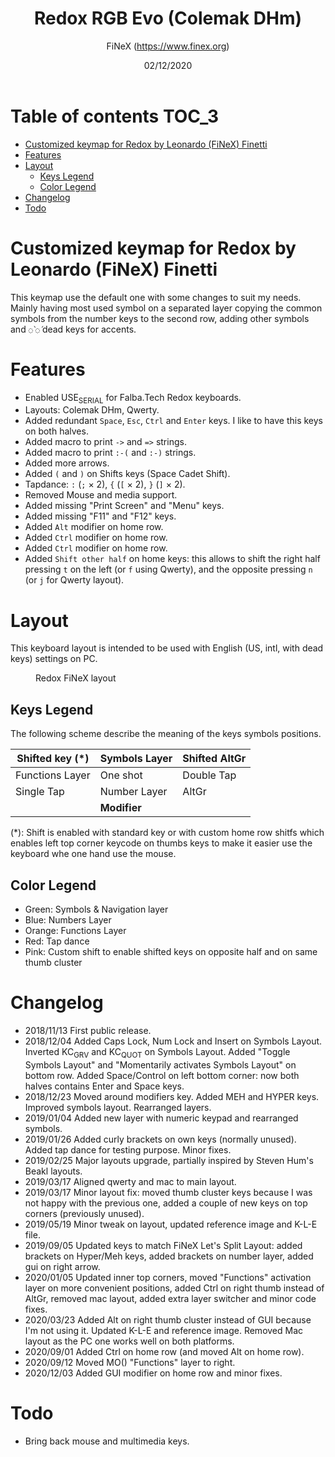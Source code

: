 #+TITLE: Redox RGB Evo (Colemak DHm)
#+AUTHOR: FiNeX (https://www.finex.org)
#+DATE: 02/12/2020
#+STARTUP: inlineimages

* Table of contents :TOC_3:
- [[#customized-keymap-for-redox-by-leonardo-finex-finetti][Customized keymap for Redox by Leonardo (FiNeX) Finetti]]
- [[#features][Features]]
- [[#layout][Layout]]
  - [[#keys-legend][Keys Legend]]
  - [[#color-legend][Color Legend]]
- [[#changelog][Changelog]]
- [[#todo][Todo]]

* Customized keymap for Redox by Leonardo (FiNeX) Finetti
This keymap use the default one with some changes to suit my needs. Mainly
having most used symbol on a separated layer copying the common symbols from the
number keys to the second row, adding other symbols and ~◌̀~ ~◌́~ dead keys for
accents.


* Features
- Enabled USE_SERIAL for Falba.Tech Redox keyboards.
- Layouts: Colemak DHm, Qwerty.
- Added redundant ~Space~, ~Esc~, ~Ctrl~ and ~Enter~ keys. I like to have this keys on both halves.
- Added macro to print ~->~ and ~=>~ strings.
- Added macro to print ~:-(~ and ~:-)~ strings.
- Added more arrows.
- Added ~(~ and ~)~ on Shifts keys (Space Cadet Shift).
- Tapdance: ~:~ (~;~ × 2), ~{~ (~[~ × 2), ~}~ (~]~ × 2).
- Removed Mouse and media support.
- Added missing "Print Screen" and "Menu" keys.
- Added missing "F11" and "F12" keys.
- Added ~Alt~ modifier on home row.
- Added ~Ctrl~ modifier on home row.
- Added ~Ctrl~ modifier on home row.
- Added ~Shift other half~ on home keys: this allows to shift the right half pressing ~t~ on the left (or ~f~ using Qwerty), and the opposite pressing ~n~ (or ~j~ for Qwerty layout).


* Layout
This keyboard layout is intended to be used with English (US, intl, with dead keys) settings on PC.

#+CAPTION: Redox FiNeX layout
[[https://i.imgur.com/z2Fz0Ur.png]]


** Keys Legend
The following scheme describe the meaning of the keys symbols positions.

|-----------------+---------------+---------------|
| Shifted key (*) | Symbols Layer | Shifted AltGr |
|-----------------+---------------+---------------|
| Functions Layer | One shot      | Double Tap    |
|-----------------+---------------+---------------|
| Single Tap      | Number Layer  | AltGr         |
|-----------------+---------------+---------------|
|                 | *Modifier*    |               |
|-----------------+---------------+---------------|

(*): Shift is enabled with standard key or with custom home row shitfs which
enables left top corner keycode on thumbs keys to make it easier use the
keyboard whe one hand use the mouse.

** Color Legend
- Green: Symbols & Navigation layer
- Blue: Numbers Layer
- Orange: Functions Layer
- Red: Tap dance
- Pink: Custom shift to enable shifted keys on opposite half and on same thumb
  cluster

* Changelog
- 2018/11/13
  First public release.
- 2018/12/04
  Added Caps Lock, Num Lock and Insert on Symbols Layout. Inverted KC_GRV and
  KC_QUOT on Symbols Layout. Added "Toggle Symbols Layout" and "Momentarily
  activates Symbols Layout" on bottom row. Added Space/Control on left bottom
  corner: now both halves contains Enter and Space keys.
- 2018/12/23
  Moved around modifiers key.
  Added MEH and HYPER keys.
  Improved symbols layout.
  Rearranged layers.
- 2019/01/04
  Added new layer with numeric keypad and rearranged symbols.
- 2019/01/26
  Added curly brackets on own keys (normally unused).
  Added tap dance for testing purpose.
  Minor fixes.
- 2019/02/25
  Major layouts upgrade, partially inspired by Steven Hum's Beakl layouts.
- 2019/03/17
  Aligned qwerty and mac to main layout.
- 2019/03/17
  Minor layout fix: moved thumb cluster keys because I was not happy with the
  previous one, added a couple of new keys on top corners (previously unused).
- 2019/05/19
  Minor tweak on layout, updated reference image and K-L-E file.
- 2019/09/05
  Updated keys to match FiNeX Let's Split Layout: added brackets on Hyper/Meh
  keys, added brackets on number layer, added gui on right arrow.
- 2020/01/05
  Updated inner top corners, moved "Functions" activation layer on more
  convenient positions, added Ctrl on right thumb instead of AltGr, removed mac
  layout, added extra layer switcher and minor code fixes.
- 2020/03/23
  Added Alt on right thumb cluster instead of GUI because I'm not using it.
  Updated K-L-E and reference image.
  Removed Mac layout as the PC one works well on both platforms.
- 2020/09/01
  Added Ctrl on home row (and moved Alt on home row).
- 2020/09/12
  Moved MO() "Functions" layer to right.
- 2020/12/03
  Added GUI modifier on home row and minor fixes.

* Todo
- Bring back mouse and multimedia keys.
